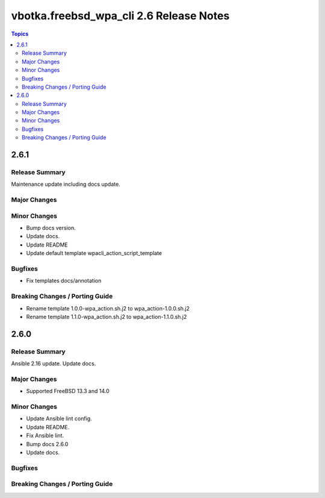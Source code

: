 ========================================
vbotka.freebsd_wpa_cli 2.6 Release Notes
========================================

.. contents:: Topics


2.6.1
=====

Release Summary
---------------
Maintenance update including docs update.

Major Changes
-------------

Minor Changes
-------------
* Bump docs version.
* Update docs.
* Update README
* Update default template wpacli_action_script_template

Bugfixes
--------
* Fix templates docs/annotation

Breaking Changes / Porting Guide
--------------------------------
* Rename template 1.0.0-wpa_action.sh.j2 to wpa_action-1.0.0.sh.j2
* Rename template 1.1.0-wpa_action.sh.j2 to wpa_action-1.1.0.sh.j2


2.6.0
=====

Release Summary
---------------
Ansible 2.16 update. Update docs.

Major Changes
-------------
* Supported FreeBSD 13.3 and 14.0

Minor Changes
-------------
* Update Ansible lint config.
* Update README.
* Fix Ansible lint.
* Bump docs 2.6.0
* Update docs.

Bugfixes
--------

Breaking Changes / Porting Guide
--------------------------------
